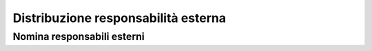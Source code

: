 ####################################
Distribuzione responsabilità esterna
####################################

Nomina responsabili esterni
----------------------------

